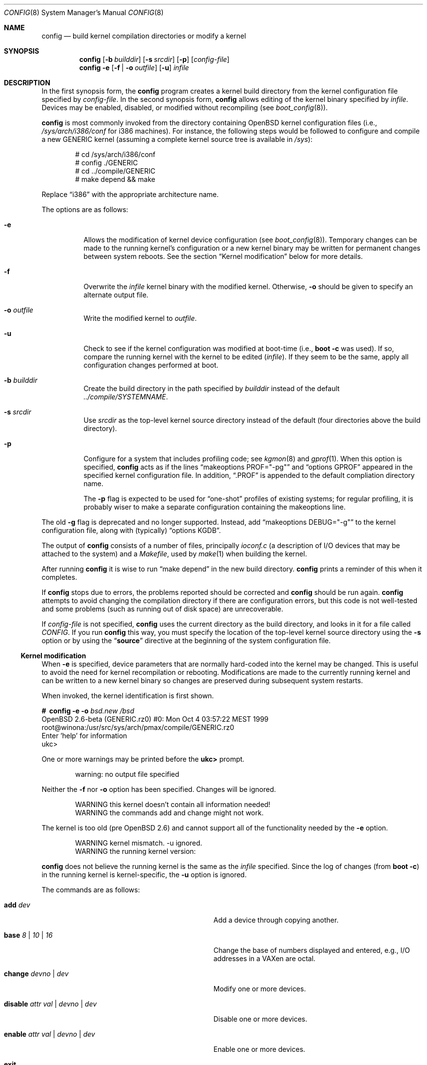 .\"	$OpenBSD: src/usr.sbin/config/config.8,v 1.15 2000/03/14 21:31:36 aaron Exp $
.\"	$NetBSD: config.8,v 1.10 1996/08/31 20:58:16 mycroft Exp $
.\"
.\" Copyright (c) 1980, 1991, 1993
.\"	The Regents of the University of California.  All rights reserved.
.\"
.\" Redistribution and use in source and binary forms, with or without
.\" modification, are permitted provided that the following conditions
.\" are met:
.\" 1. Redistributions of source code must retain the above copyright
.\"    notice, this list of conditions and the following disclaimer.
.\" 2. Redistributions in binary form must reproduce the above copyright
.\"    notice, this list of conditions and the following disclaimer in the
.\"    documentation and/or other materials provided with the distribution.
.\" 3. All advertising materials mentioning features or use of this software
.\"    must display the following acknowledgement:
.\"	This product includes software developed by the University of
.\"	California, Berkeley and its contributors.
.\" 4. Neither the name of the University nor the names of its contributors
.\"    may be used to endorse or promote products derived from this software
.\"    without specific prior written permission.
.\"
.\" THIS SOFTWARE IS PROVIDED BY THE REGENTS AND CONTRIBUTORS ``AS IS'' AND
.\" ANY EXPRESS OR IMPLIED WARRANTIES, INCLUDING, BUT NOT LIMITED TO, THE
.\" IMPLIED WARRANTIES OF MERCHANTABILITY AND FITNESS FOR A PARTICULAR PURPOSE
.\" ARE DISCLAIMED.  IN NO EVENT SHALL THE REGENTS OR CONTRIBUTORS BE LIABLE
.\" FOR ANY DIRECT, INDIRECT, INCIDENTAL, SPECIAL, EXEMPLARY, OR CONSEQUENTIAL
.\" DAMAGES (INCLUDING, BUT NOT LIMITED TO, PROCUREMENT OF SUBSTITUTE GOODS
.\" OR SERVICES; LOSS OF USE, DATA, OR PROFITS; OR BUSINESS INTERRUPTION)
.\" HOWEVER CAUSED AND ON ANY THEORY OF LIABILITY, WHETHER IN CONTRACT, STRICT
.\" LIABILITY, OR TORT (INCLUDING NEGLIGENCE OR OTHERWISE) ARISING IN ANY WAY
.\" OUT OF THE USE OF THIS SOFTWARE, EVEN IF ADVISED OF THE POSSIBILITY OF
.\" SUCH DAMAGE.
.\"
.\"     from: @(#)config.8	8.2 (Berkeley) 4/19/94
.\"
.Dd October 15, 1999
.Dt CONFIG 8
.Os
.Sh NAME
.Nm config
.Nd "build kernel compilation directories or modify a kernel"
.Sh SYNOPSIS
.Nm config
.Op Fl b Ar builddir
.Op Fl s Ar srcdir
.Op Fl p
.Op Ar config-file
.Nm config
.Fl e
.Op Fl f | Fl o Ar outfile
.Op Fl u
.Ar infile
.Sh DESCRIPTION
In the first synopsis form, the
.Nm
program creates a kernel build directory from the kernel configuration file
specified by
.Ar config-file .
In the second synopsis form,
.Nm
allows editing of the kernel binary specified by
.Ar infile .
Devices may be enabled, disabled, or modified without recompiling (see
.Xr boot_config 8 ) .
.Pp
.Nm
is most commonly invoked from the directory containing
.Ox
kernel configuration files (i.e.,
.Pa /sys/arch/i386/conf
for i386 machines).
For instance, the following steps would be followed to configure and compile
a new GENERIC kernel (assuming a complete kernel source tree is available in
.Pa /sys ) :
.Bd -literal -offset indent
# cd /sys/arch/i386/conf
# config ./GENERIC
# cd ../compile/GENERIC
# make depend && make
.Ed
.Pp
Replace
.Dq i386
with the appropriate architecture name.
.Pp
The options are as follows:
.Bl -tag -width Ds
.It Fl e
Allows the modification of kernel device configuration (see
.Xr boot_config 8 ) .
Temporary changes can be made to the running kernel's configuration or a new
kernel binary may be written for permanent changes between system reboots.
See the section
.Sx Kernel modification
below for more details.
.It Fl f
Overwrite the
.Ar infile
kernel binary with the modified kernel. Otherwise,
.Fl o
should be given to specify an alternate output file.
.It Fl o Ar outfile
Write the modified kernel to
.Ar outfile .
.It Fl u
Check to see if the kernel configuration was modified at boot-time
(i.e.,
.Cm boot -c
was used).
If so, compare the running kernel with the kernel to be edited
.Pq Ar infile .
If they seem to be the same, apply all configuration changes performed at
boot.
.It Fl b Ar builddir
Create the build directory in the path specified by
.Ar builddir
instead of the default
.Pa ../compile/SYSTEMNAME .
.It Fl s Ar srcdir
Use
.Ar srcdir
as the top-level kernel source directory instead of the default (four
directories above the build directory).
.It Fl p
Configure for a system that includes profiling code; see
.Xr kgmon 8
and
.Xr gprof 1 .
When this option is specified,
.Nm
acts as if the lines
.Dq makeoptions PROF="-pg"
and
.Dq options GPROF
appeared in the specified kernel configuration file.
In addition,
.Dq .PROF
is appended to the default compliation directory name.
.Pp
The
.Fl p
flag is expected to be used for
.Dq one-shot
profiles of existing systems; for regular profiling, it is probably wiser to
make a separate configuration containing the makeoptions line.
.El
.Pp
The old
.Fl g
flag is deprecated and no longer supported.
Instead, add
.Dq makeoptions DEBUG="-g"
to the kernel configuration file, along with (typically)
.Dq options KGDB .
.Pp
The output of
.Nm
consists of a number of files, principally
.Pa ioconf.c
(a description of I/O devices that may be attached to the system)
and a
.Pa Makefile ,
used by
.Xr make 1
when building the kernel.
.Pp
After running
.Nm
it is wise to run
.Dq make depend
in the new build directory.
.Nm
prints a reminder of this when it completes.
.Pp
If
.Nm
stops due to errors, the problems reported should be corrected and
.Nm
should be run again.
.Nm
attempts to avoid changing the compilation directory if there are
configuration errors, but this code is not well-tested and some problems
(such as running out of disk space) are unrecoverable.
.Pp
If
.Ar config-file
is not specified,
.Nm
uses the current directory as the build directory, and looks in it for
a file called
.Pa CONFIG .
If you run
.Nm
this way, you must specify the location of the top-level kernel source
directory using the
.Fl s
option or by using the
.Dq Li source
directive at the beginning of the system configuration file.
.Ss Kernel modification
When
.Fl e
is specified, device parameters that are normally hard-coded into the kernel
may be changed.
This is useful to avoid the need for kernel recompilation or rebooting.
Modifications are made to the currently running kernel and can be written to
a new kernel binary so changes are preserved during subsequent system restarts.
.Pp
When invoked, the kernel identification is first shown.
.Pp
.Bd -literal
.Li #\  Ic config Fl e o Ar bsd.new /bsd
OpenBSD 2.6-beta (GENERIC.rz0) #0: Mon Oct  4 03:57:22 MEST 1999
    root@winona:/usr/src/sys/arch/pmax/compile/GENERIC.rz0
Enter 'help' for information
ukc>
.Ed
.Pp
One or more warnings may be printed before the
.Li ukc>
prompt.
.Bd -literal -offset indent
warning: no output file specified
.Ed
.Pp
Neither the
.Fl f
nor
.Fl o
option has been specified.
Changes will be ignored.
.Pp
.Bd -literal -offset indent
WARNING this kernel doesn't contain all information needed!
WARNING the commands add and change might not work.
.Ed
.Pp
The kernel is too old (pre
.Ox 2.6 )
and cannot support all of the functionality needed by the
.Fl e
option.
.Pp
.Bd -literal -offset indent
WARNING kernel mismatch. -u ignored.
WARNING the running kernel version:
.Ed
.Pp
.Nm
does not believe the running kernel is the same as the
.Ar infile
specified.
Since the log of changes (from
.Cm boot -c )
in the running kernel is kernel-specific, the
.Fl u
option is ignored.
.Pp
The commands are as follows:
.Pp
.Bl -tag -width "disable attr val | devno | dev" indent
.It Ic add Ar dev
Add a device through copying another.
.It Ic base Ar 8 | 10 | 16
Change the base of numbers displayed and entered,
e.g., I/O addresses in a VAXen are octal.
.It Ic change Ar devno | dev
Modify one or more devices.
.It Ic disable Ar attr val | devno | dev
Disable one or more devices.
.It Ic enable Ar attr val | devno | dev
Enable one or more devices.
.It Ic exit
Exit without saving changes.
.It Ic find Ar devno | dev
Find one or more devices.
.It Ic help
Give a short summary of all commands and their arguments.
.It Ic list
Show all known devices, a screen at a time.
.It Ic lines Op Ar count
Set the number of rows per page.
.It Ic quit
Exit and save changes.
.It Ic show Op Ar attr Op Ar val
Show all devices for which attribute
.Ar attr
has the value
.Ar val .
.El
.Sh EXAMPLES (First synopsis)
A custom kernel is built in the following way.
.Pp
To compile your own kernel from a non-writeable media (such as a CDROM)
mounted on
.Pa /usr/src ,
do the following:
.Sm off
.Bd -literal -offset indent
.Li #\  Xo
.Ic cd\ /
.Ar somedir
.Xc
.Li #\  Xo
.Ic cp\ /usr/src/sys/arch/
.Ar somearch
.Ic /conf/
.Ar SOMEFILE
.Ic \ .
.Xc
.Li #\  Xo
.Ic vi\ \&
.Ar SOMEFILE
.No \ \ \ (to\ make\ any\ changes)
.Xc
.Li #\  Xo
.Ic config\ -s\ /usr/src/sys\ -b\ .\ \&
.Ar SOMEFILE
.Xc
.Li #\  Xo
.Ic make
.Xc
.Ed
.Sm on
.Pp
To compile a kernel inside a writable source tree, do the following:
.Sm off
.Bd -literal -offset indent
.Li #\  Xo
.Ic cd\ /usr/src/sys/arch/
.Ar somearch
.Ic /conf
.Xc
.Li #\  Xo
.Ic vi\ \&
.Ar SOMEFILE
.No \ \ \ (to\ make\ any\ changes)
.Xc
.Li #\  Xo
.Ic config\ \&
.Ar SOMEFILE
.Xc
.Li #\  Xo
.Ic cd\ ../compile/
.Ar SOMEFILE
.Xc
.Li #\  Xo
.Ic make
.Xc
.Ed
.Sm on
.Pp
where
.Ar somedir
is a writable directory,
.Ar somearch
is the architecture (e.g.,
.Ic i386 ) ,
and
.Ar SOMEFILE
should be a name indicative of a particular configuration (often
that of the hostname).
.Nm config
will warn you if a
.Ar "make clean"
is required; 
you can also do a
.Ic make depend
so that you will have dependencies there the next time you do a compile.
.Pp
After either of these two methods, you can place the new kernel (called
.Pa bsd )
in
.Pa /
(i.e.,
.Pa /bsd )
and the system will boot it next time.
Most people save their backup kernels as
.Pa /bsd.1 ,
.Pa /bsd.2 ,
etc.
.Sh EXAMPLES (Second synopsis)
The Ethernet card is not detected at boot because the kernel configuration
does not match the physical hardware configuration,
e.g., wrong IRQ in OpenBSD/i386.
The Ethernet card is supposed to use the
.Xr ne 4
driver.
.Pp
.Bd -literal
.No ukc> Ic find ne
24 ne0 at isa0 port 0x240 size 0 iomem 0xd8000 iosiz 0 irq 9 drq -1 drq2 -1
25 ne1 at isa0 port 0x300 size 0 iomem -1 iosiz 0 irq 10 drq -1 drq2 -1
26 ne* at isapnp0 port -1 size 0 iomem -1 iosiz 0 irq -1 drq -1
27 ne* at pci* dev -1 function -1
28 ne* at pcmcia* function -1 irq -1
ukc>
.Ed
.Pp
ne1 seems to match the configuration except it uses IRQ 5 instead of IRQ 10. So
the irq on ne1 should be changed via the
.Ic change
command. The device can be specified by either name or number.
.Pp
.Bd -literal
.No ukc> Ic change ne1
25 ne1 at isa0 port 0x300 size 0 iomem -1 iosiz 0 irq 10 drq -1 drq2 -1
.No change (y/n) ? Ic y
.No port [0x300] ?
.No size [0] ?
.No iomem [-1] ?
.No iosiz [0] ?
.No irq [10] ? Ic 5
.No drq [-1] ?
.No drq2 [-1] ?
25 ne1 changed
25 ne1 at isa0 port 0x300 size 0 iomem -1 iosiz 0 irq 5 drq -1 drq2 -1
ukc>
.Ed
.Pp
Another case is a mistakenly detected non-existing device instead of another
device at the probed location.
One known case is the Mitsumi
CD-ROM in OpenBSD/i386. The simplest thing to solve that problem is to
disable mcd0.
.Pp
.Bd -literal
.No ukc> Ic find mcd0
 29 mcd0 at isa0 port 0x300 size 0 iomem -1 iosiz 0 irq 10 drq -1 drq2 -1
.No ukc> Ic disable mcd0
 29 mcd0 disabled
.No ukc> Ic find 29
 29 mcd0 at isa0 disable port 0x300 size 0 iomem -1 iosiz 0 irq 10 drq -1 drq2 -1
.Ed
.Pp
It's also possible to disable all devices with a common attribute. e.g.,
.Pp
.Bd -literal
.No ukc> Ic disable port 0x300
 25 ne1 disabled
 29 mcd0 alredy disabled
 72 we1 disabled
 75 el0 disabled
 77 ie1 disabled
.Ed
.Pp
The
.Cm show
command is useful for finding which devices have a certain attribute.
It can also be used to find those devices with a particular value for
an attribute.
.Bd -literal
.No ukc> Ic show slot
  2 ahc* at eisa0 slot -1
 10 uha* at eisa0 slot -1
 12 ep0 at eisa0 slot -1
 17 ep* at eisa0 slot -1
102 ahb* at eisa0 slot -1
103 fea* at eisa0 slot -1
.No ukc> Ic show port 0x300
 25 ne1 at isa0 port 0x300 size 0 iomem -1 iosiz 0 irq 10 drq -1 drq2 -1
 72 we1 at isa0 port 0x300 size 0 iomem 0xcc000 iosiz 0 irq 10 drq -1 drq2 -1
 75 el0 at isa0 port 0x300 size 0 iomem -1 iosiz 0 irq 9 drq -1 drq2 -1
 77 ie1 at isa0 port 0x300 size 0 iomem -1 iosiz 0 irq 10 drq -1 drq2 -1
ukc>
.Ed
.Pp
It is possible to add new devices, but only devices that were linked into the
kernel. If a new device is added, following devices will be renumbered.
.Pp
.Bd -literal
.No ukc> Ic find ep
 11 ep0 at isa0 port -1 size 0 iomem -1 iosiz 0 irq -1 drq -1 drq2 -1
 12 ep0 at eisa0 slot -1
 13 ep0 at pci* dev -1 function -1
 14 ep* at isapnp0 port -1 size 0 iomem -1 iosiz 0 irq -1 drq -1
 15 ep* at isa0 port -1 size 0 iomem -1 iosiz 0 irq -1 drq -1 drq2 -1
 16 ep* at eisa0 slot -1
 17 ep* at pci* dev -1 function -1
 18 ep* at pcmcia* dev -1 irq -1
.No ukc> Ic add ep1
.No "Clone Device (DevNo, 'q' or '?') ?" Ic 13
.No "Insert before Device (DevNo, 'q' or '?')" Ic 14
 14 ep1 at pci* dev -1 function -1
.No ukc> Ic change 14
 14 ep1 at pci* dev -1 function -1
.No change (y/n) ? Ic y
.No dev [-1] ? Ic 14
.No function [-1] ?
 14 ep1 changed
 14 ep1 at pci* dev 14 function -1
ukc>
.Ed
.Pp
When done, exit the program with the
.Ic quit
or
.Ic exit
commands.
.Ic exit
will ignore any changes while
.Ic quit
writes the changes to
.Ar outfile
(if
.Fl o
or
.Fl f
was given, else ignore changes).
.Pp
.Bd -literal
.No ukc> Ic quit
.Ed
.Sh SEE ALSO
.Xr options 4 ,
.Xr boot_config 8
.Pp
The SYNOPSIS portion of each device in section 4 of the manual.
.Pp
.Rs
.%T "Building 4.4 BSD Systems with Config"
.Re
.Sh HISTORY
The
.Nm
program appeared in 4.1BSD.
It was completely revised in 4.4BSD.
The
.Fl e
option appeared in
.Ox 2.6 .

